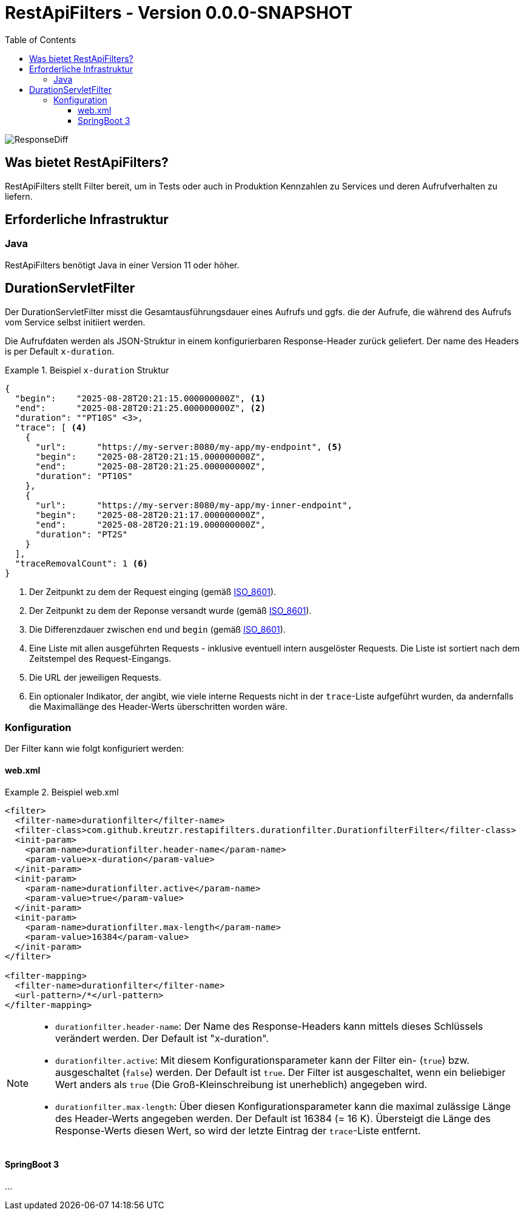 = RestApiFilters - Version 0.0.0-SNAPSHOT
:encoding: utf-8
:lang: de
:toc: left
:toclevels: 5

image::img/restapifilters-logo_320x160.png[ResponseDiff]

== Was bietet RestApiFilters?

RestApiFilters stellt Filter bereit, um in Tests oder auch in Produktion Kennzahlen zu Services und deren Aufrufverhalten zu liefern.

== Erforderliche Infrastruktur

=== Java
RestApiFilters benötigt Java in einer Version 11 oder höher.

== DurationServletFilter

Der DurationServletFilter misst die Gesamtausführungsdauer eines Aufrufs und ggfs. die der Aufrufe, die während des Aufrufs vom Service selbst initiiert werden.

Die Aufrufdaten werden als JSON-Struktur in einem konfigurierbaren Response-Header zurück geliefert. Der name des Headers is per Default `x-duration`.

.Beispiel `x-duration` Struktur
====
[source,json]
----
{
  "begin":    "2025-08-28T20:21:15.000000000Z", <1>
  "end":      "2025-08-28T20:21:25.000000000Z", <2>
  "duration": ""PT10S" <3>,
  "trace": [ <4>
    {
      "url":      "https://my-server:8080/my-app/my-endpoint", <5>
      "begin":    "2025-08-28T20:21:15.000000000Z",
      "end":      "2025-08-28T20:21:25.000000000Z",
      "duration": "PT10S"
    },
    {
      "url":      "https://my-server:8080/my-app/my-inner-endpoint",
      "begin":    "2025-08-28T20:21:17.000000000Z",
      "end":      "2025-08-28T20:21:19.000000000Z",
      "duration": "PT2S"
    }
  ],
  "traceRemovalCount": 1 <6>
}
----
<1> Der Zeitpunkt zu dem der Request einging (gemäß link:https://de.wikipedia.org/wiki/ISO_8601[ISO_8601]).
<2> Der Zeitpunkt zu dem der Reponse versandt wurde (gemäß link:https://de.wikipedia.org/wiki/ISO_8601[ISO_8601]).
<3> Die Differenzdauer zwischen `end` und `begin` (gemäß link:https://de.wikipedia.org/wiki/ISO_8601[ISO_8601]).
<4> Eine Liste mit allen ausgeführten Requests - inklusive eventuell intern ausgelöster Requests. Die Liste ist sortiert nach dem Zeitstempel des Request-Eingangs.
<5> Die URL der jeweiligen Requests.
<6> Ein optionaler Indikator, der angibt, wie viele interne Requests nicht in der `trace`-Liste aufgeführt wurden, da andernfalls die Maximallänge des Header-Werts überschritten worden wäre.
====

=== Konfiguration

Der Filter kann wie folgt konfiguriert werden:

==== web.xml

.Beispiel web.xml
====
[source,json]
----
<filter>
  <filter-name>durationfilter</filter-name>
  <filter-class>com.github.kreutzr.restapifilters.durationfilter.DurationfilterFilter</filter-class>
  <init-param>
    <param-name>durationfilter.header-name</param-name>
    <param-value>x-duration</param-value>
  </init-param>
  <init-param>
    <param-name>durationfilter.active</param-name>
    <param-value>true</param-value>
  </init-param>
  <init-param>
    <param-name>durationfilter.max-length</param-name>
    <param-value>16384</param-value>
  </init-param>
</filter>

<filter-mapping>
  <filter-name>durationfilter</filter-name>
  <url-pattern>/*</url-pattern>
</filter-mapping>
----
====

[NOTE]
====
* `durationfilter.header-name`: Der Name des Response-Headers kann mittels dieses Schlüssels verändert werden. Der Default ist "x-duration".
* `durationfilter.active`: Mit diesem Konfigurationsparameter kann der Filter ein- (`true`) bzw. ausgeschaltet (`false`) werden. Der Default ist `true`. Der Filter ist ausgeschaltet, wenn ein beliebiger Wert anders als `true` (Die Groß-Kleinschreibung ist unerheblich) angegeben wird.
* `durationfilter.max-length`: Über diesen Konfigurationsparameter kann die maximal zulässige Länge des Header-Werts angegeben werden. Der Default ist 16384 (= 16 K). Übersteigt die Länge des Response-Werts diesen Wert, so wird der letzte Eintrag der `trace`-Liste entfernt.
====


==== SpringBoot 3

...




